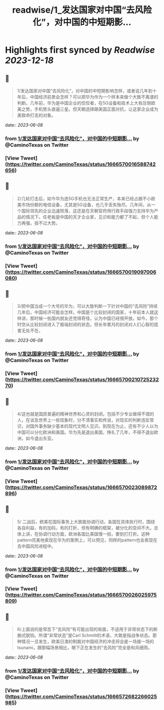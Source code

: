 :PROPERTIES:
:title: readwise/1_发达国家对中国“去风险化”，对中国的中短期影...
:END:

:PROPERTIES:
:author: [[CaminoTexas on Twitter]]
:full-title: "1/发达国家对中国“去风险化”，对中国的中短期影..."
:category: [[tweets]]
:url: https://twitter.com/CaminoTexas/status/1666570016588742656
:image-url: https://pbs.twimg.com/profile_images/1298068958709514243/6O-XlQFx.jpg
:END:

* Highlights first synced by [[Readwise]] [[2023-12-18]]
** 📌
#+BEGIN_QUOTE
1/发达国家对中国“去风险化”，对中国的中短期影响怎样，或者说几年到十年后，中国经济前景会怎样？可以把华为作为一个样本来做个大致不离谱的判断。几年前，华为是中国企业的佼佼者，在5G设备和技术上大有压倒欧美之势，手机势头直逼三星。但天朝选择跟美国正面对抗，让这家企业成为美致命打击的对象。 
#+END_QUOTE
    date:: [[2023-06-08]]
*** from _1/发达国家对中国“去风险化”，对中国的中短期影..._ by @CaminoTexas on Twitter
*** [View Tweet](https://twitter.com/CaminoTexas/status/1666570016588742656)
** 📌
#+BEGIN_QUOTE
2/几轮打击后，如今华为连5G手机也无法正常生产，本来已经占据不小欧美市场份额的电信设备，尤其是5G设备，也几乎丢失殆尽。几年间，从一个国际领先的企业迅速陨落，这还是在天朝官府用行政手段强力支持华为产品的情况下。任老板是中国的天才企业家，见识和能力都了不起，但个人能力再强，扭不过大势。 
#+END_QUOTE
    date:: [[2023-06-08]]
*** from _1/发达国家对中国“去风险化”，对中国的中短期影..._ by @CaminoTexas on Twitter
*** [View Tweet](https://twitter.com/CaminoTexas/status/1666570019097006080)
** 📌
#+BEGIN_QUOTE
3/把中国当成一个大号的华为，可以大致判断一下针对中国的“去风险”持续几年后，中国经济可能会怎样。中国是个比较封闭的国家，十年前本人就这样讲，那时候一些国内朋友还觉得奇怪，认为中国已经很开放。如今，那个时空从比较封闭进入了极端封闭的状态。但长年累月的封闭对人们心智的戕害无处不在， 
#+END_QUOTE
    date:: [[2023-06-08]]
*** from _1/发达国家对中国“去风险化”，对中国的中短期影..._ by @CaminoTexas on Twitter
*** [View Tweet](https://twitter.com/CaminoTexas/status/1666570021072523270)
** 📌
#+BEGIN_QUOTE
4/这也就是国民普遍的精神世界和心灵的封闭。包括不少专业做得不错的人，在谈及世界上一些现象时，分不清事实和传说，对现实的判断违反常识，对国外事务缺少基本的现代文明人见识。到现在为止，还有不少人以为中国可以分化欧洲和美国。华为先是退出美国，挣扎了几年，不得不退出欧洲，如今退出东亚。 
#+END_QUOTE
    date:: [[2023-06-08]]
*** from _1/发达国家对中国“去风险化”，对中国的中短期影..._ by @CaminoTexas on Twitter
*** [View Tweet](https://twitter.com/CaminoTexas/status/1666570023089872896)
** 📌
#+BEGIN_QUOTE
5/ 二战后，欧美在国际事务上大致能协调行动，各国在具体执行时，围绕各自利益，有的加码，有的打折，但有明确的框架，被分化的空间不大。总体上讲，在协调行动方面，欧洲各国比美国慢一拍，要到打打折。这种pattern完美地表现在华为的案例上，可以预见，同样的pattern也会表现在去中国风险进程中。 
#+END_QUOTE
    date:: [[2023-06-08]]
*** from _1/发达国家对中国“去风险化”，对中国的中短期影..._ by @CaminoTexas on Twitter
*** [View Tweet](https://twitter.com/CaminoTexas/status/1666570026025975809)
** 📌
#+BEGIN_QUOTE
6/上面说的是常态下“去风险”有可能出现的局面，不适用于非常状态下的断腕式脱钩。所谓“非常状态”是Carl Schmitt的术语，大致是指战争状态。那种情况一旦发生，欧美日澳的制裁对中国经济的冲击将会是一场接一场的tsunami，跟那幅场景相比，眼下正在发生的“去风险”完全是和风细雨。 
#+END_QUOTE
    date:: [[2023-06-08]]
*** from _1/发达国家对中国“去风险化”，对中国的中短期影..._ by @CaminoTexas on Twitter
*** [View Tweet](https://twitter.com/CaminoTexas/status/1666572682266025985)
